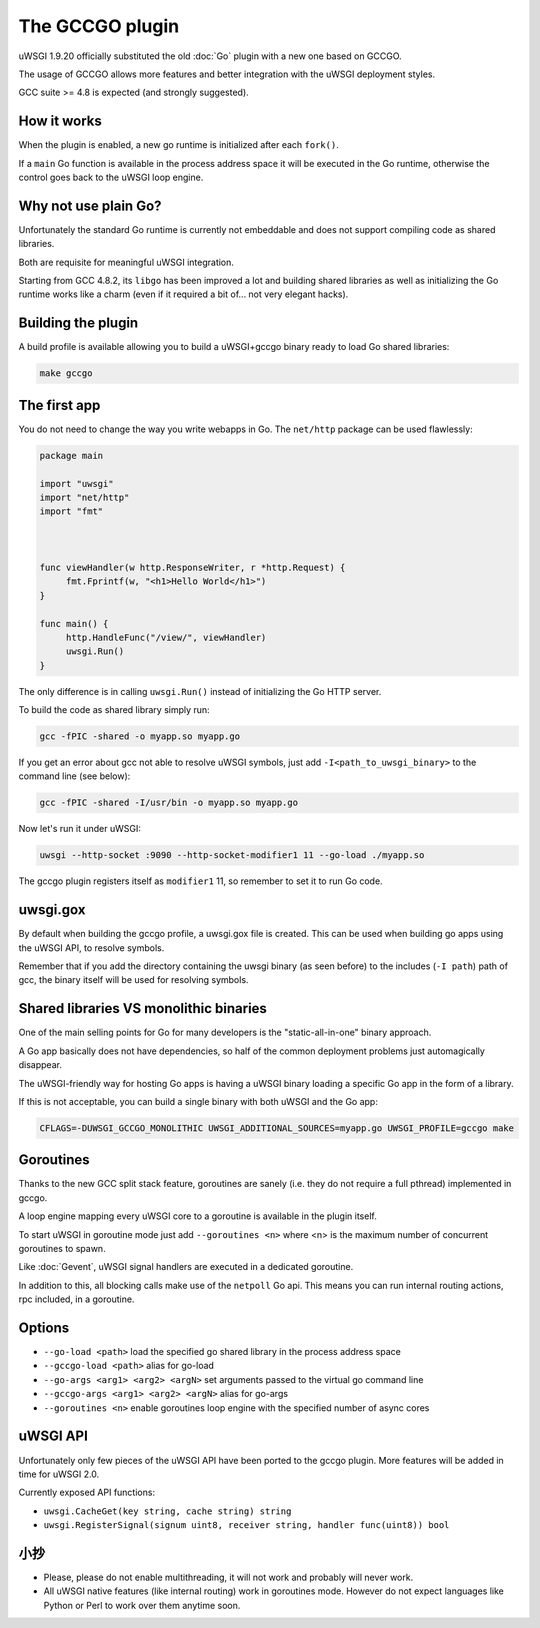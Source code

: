 The GCCGO plugin
================

uWSGI 1.9.20 officially substituted the old :doc:`Go` plugin with a new one based on GCCGO.

The usage of GCCGO allows more features and better integration with the uWSGI deployment styles.

GCC suite >= 4.8 is expected (and strongly suggested).

How it works
************

When the plugin is enabled, a new go runtime is initialized after each ``fork()``.

If a ``main`` Go function is available in the process address space it will be executed in the Go runtime, otherwise the control goes back to the uWSGI loop engine.

Why not use plain Go?
*********************

Unfortunately the standard Go runtime is currently not embeddable and does not support compiling code as shared libraries.

Both are requisite for meaningful uWSGI integration.

Starting from GCC 4.8.2, its ``libgo`` has been improved a lot and building shared libraries as well as initializing the Go runtime works like a charm (even if it required a bit of... not very elegant hacks).

Building the plugin
*******************

A build profile is available allowing you to build a uWSGI+gccgo binary ready to load Go shared libraries:

.. code-block:: sh

   make gccgo

The first app
*************

You do not need to change the way you write webapps in Go. The ``net/http`` package can be used flawlessly:

.. code-block:: go

   package main

   import "uwsgi"
   import "net/http"
   import "fmt"



   func viewHandler(w http.ResponseWriter, r *http.Request) {
        fmt.Fprintf(w, "<h1>Hello World</h1>")
   }

   func main() {
        http.HandleFunc("/view/", viewHandler)
        uwsgi.Run()
   }

The only difference is in calling ``uwsgi.Run()`` instead of initializing the Go HTTP server.

To build the code as shared library simply run:

.. code-block:: sh

   gcc -fPIC -shared -o myapp.so myapp.go
   
If you get an error about gcc not able to resolve uWSGI symbols, just add ``-I<path_to_uwsgi_binary>`` to the command line (see below):

.. code-block:: sh

   gcc -fPIC -shared -I/usr/bin -o myapp.so myapp.go
   
Now let's run it under uWSGI:

.. code-block:: sh

   uwsgi --http-socket :9090 --http-socket-modifier1 11 --go-load ./myapp.so
   
The gccgo plugin registers itself as ``modifier1`` 11, so remember to set it to run Go code.

uwsgi.gox
*********

By default when building the gccgo profile, a uwsgi.gox file is created. This can be used when building
go apps using the uWSGI API, to resolve symbols.

Remember that if you add the directory containing the uwsgi binary (as seen before) to
the includes (``-I path``) path of gcc, the binary itself will be used for resolving symbols.

Shared libraries VS monolithic binaries
***************************************

One of the main selling points for Go for many developers is the "static-all-in-one" binary approach.

A Go app basically does not have dependencies, so half of the common deployment problems just automagically disappear.

The uWSGI-friendly way for hosting Go apps is having a uWSGI binary loading a specific Go app in the form of a library.

If this is not acceptable, you can build a single binary with both uWSGI and the Go app:

.. code-block:: sh

   CFLAGS=-DUWSGI_GCCGO_MONOLITHIC UWSGI_ADDITIONAL_SOURCES=myapp.go UWSGI_PROFILE=gccgo make


Goroutines
**********

Thanks to the new GCC split stack feature, goroutines are sanely (i.e. they do not require a full pthread) implemented in gccgo.

A loop engine mapping every uWSGI core to a goroutine is available in the plugin itself.

To start uWSGI in goroutine mode just add ``--goroutines <n>`` where <n> is the maximum number of concurrent goroutines to spawn.

Like :doc:`Gevent`, uWSGI signal handlers are executed in a dedicated goroutine.

In addition to this, all blocking calls make use of the ``netpoll`` Go api. This means you can run internal routing actions, rpc included, in a goroutine.

Options
*******

* ``--go-load <path>`` load the specified go shared library in the process address space
* ``--gccgo-load <path>`` alias for go-load
* ``--go-args <arg1> <arg2> <argN>`` set arguments passed to the virtual go command line
* ``--gccgo-args <arg1> <arg2> <argN>`` alias for go-args
* ``--goroutines <n>`` enable goroutines loop engine with the specified number of async cores

uWSGI API
*********

.. 注意:: This section may, or may not, be out of date. Who knows!

Unfortunately only few pieces of the uWSGI API have been ported to the gccgo plugin. More features will be added in time for uWSGI 2.0.

Currently exposed API functions:

* ``uwsgi.CacheGet(key string, cache string) string``
* ``uwsgi.RegisterSignal(signum uint8, receiver string, handler func(uint8)) bool``

小抄
*****

* Please, please do not enable multithreading, it will not work and probably will never work.
* All uWSGI native features (like internal routing) work in goroutines mode. However do not expect languages like Python or Perl to work over them anytime soon.
